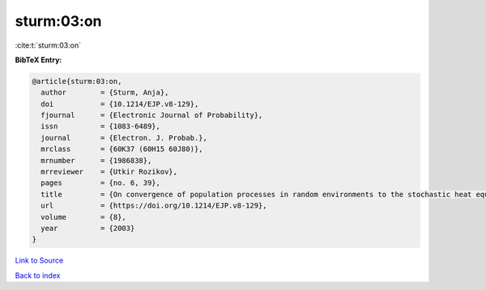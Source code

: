sturm:03:on
===========

:cite:t:`sturm:03:on`

**BibTeX Entry:**

.. code-block:: bibtex

   @article{sturm:03:on,
     author        = {Sturm, Anja},
     doi           = {10.1214/EJP.v8-129},
     fjournal      = {Electronic Journal of Probability},
     issn          = {1083-6489},
     journal       = {Electron. J. Probab.},
     mrclass       = {60K37 (60H15 60J80)},
     mrnumber      = {1986838},
     mrreviewer    = {Utkir Rozikov},
     pages         = {no. 6, 39},
     title         = {On convergence of population processes in random environments to the stochastic heat equation with colored noise},
     url           = {https://doi.org/10.1214/EJP.v8-129},
     volume        = {8},
     year          = {2003}
   }

`Link to Source <https://doi.org/10.1214/EJP.v8-129},>`_


`Back to index <../By-Cite-Keys.html>`_
